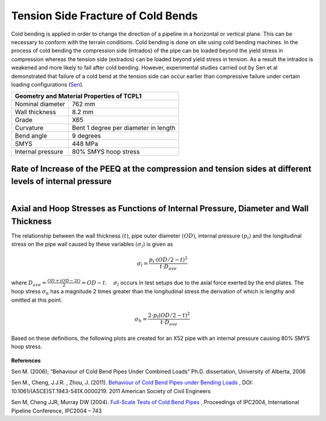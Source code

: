Tension Side Fracture of Cold Bends
===================================================
Cold bending is applied in order to change the direction of a pipeline in a horizontal or vertical plane. This can be necessary to conform with the terrain conditions. Cold bending is done on site using cold bending machines. In the process of cold bending the compression side (intrados) of the pipe can be loaded beyond the yield stress in compression whereas the tension side (extrados) can be loaded beyond yield stress in tension. As a result the intrados is weakened and more likely to fail after cold bending. However, experimental studies carried out by Sen et al demonstrated that failure of a cold bend at the tension side can occur earlier than compressive failure under certain loading configurations (Sen_).

.. _coldBendTestMat:

+------------------+---------------------------------------------------+
|       Geometry and Material Properties of TCPL1                      |
+==================+===================================================+
| Nominal diameter |        762 mm                                     |
+------------------+---------------------------------------------------+
| Wall thickness   |        8.2 mm                                     |
+------------------+---------------------------------------------------+
| Grade            |   X65                                             |
+------------------+---------------------------------------------------+
| Curvature        |  Bent 1 degree per diameter in length             |
+------------------+---------------------------------------------------+
|Bend angle        | 9 degrees                                         |
+------------------+---------------------------------------------------+
| SMYS             |     448 MPa                                       |
+------------------+---------------------------------------------------+
|Internal pressure |   80% SMYS hoop stress                            |
+------------------+---------------------------------------------------+

Rate of Increase of the PEEQ at the compression and tension sides at different levels of internal pressure
----------------------------------------------------------------------------------------------------------------
.. _35PercX65:
.. figure:: _static/35PercX65.png
   :height: 515px
   :width: 1015 px
   :scale: 70 %
   :align: left

.. _75PercX65:
.. figure:: _static/75PercX65.png
   :height: 515px
   :width: 1015 px
   :scale: 70 %
   :align: right

 .. container:: clearer

    .. image :: spacer.png

Axial and Hoop Stresses as Functions of Internal Pressure, Diameter and Wall Thickness
-------------------------------------------------------------------------------------------
The relationship between the wall thickness :math:`(t)`, pipe outer diameter :math:`(OD)`, internal pressure :math:`(p_i)` and the longitudinal stress on the pipe wall caused by these variables :math:`(\sigma_l)` is given as 

.. math:: \sigma_l = \frac{p_i \cdot (OD/2-t)^2}{t \cdot D_{ave}} 

where :math:`D_{ave}=\displaystyle\frac{OD+(OD-2t)}{2}=OD-t`. :math:`\quad\sigma_l` occurs in test setups due to the axial force exerted by the end plates. The hoop stress :math:`\sigma_h` has a magnitude 2 times greater than the longitudinal stress the derivation of which is lengthy and omitted at this point.

.. math:: \sigma_h=\frac{2\cdot p_i(OD/2-t)^2}{t\cdot D_{ave}}  

Based on these definitions, the following plots are created for an X52 pipe with an internal pressure causing 80% SMYS hoop stress. 

.. _MPavsOD:
.. figure:: MPavsOD.jpg
   :height: 614px
   :width: 903 px
   :scale: 85 %
   :align: center

.. _PSIvsOD:
.. figure:: PSIvsOD.jpg
   :height: 614px
   :width: 903 px
   :scale: 85 %
   :align: center



**References**

.. _Sen: 

Sen M. (2006); “Behaviour of Cold Bend Pipes Under Combined Loads” Ph.D. dissertation, University of Alberta, 2006

.. _Sen2: 

Sen M., Cheng, J.J.R. , Zhou, J. (2011).  `Behaviour of Cold Bend Pipes under Bending Loads <http://ascelibrary.org/doi/pdf/10.1061/%28ASCE%29ST.1943-541X.0000219>`_ , DOI: 10.1061/(ASCE)ST.1943-541X.0000219. 2011 American Society of Civil Engineers 

.. _Sen3:

Sen M, Cheng JJR, Murray DW (2004). `Full-Scale Tests of Cold Bend Pipes <http://www.google.ca/url?sa=t&rct=j&q=&esrc=s&source=web&cd=1&ved=0CCsQFjAA&url=http%3A%2F%2Fproceedings.asmedigitalcollection.asme.org%2Fdata%2FConferences%2FIPC2004%2F71304%2F419_1.pdf&ei=IWc3U7XDFsO-sQSuqYCoCA&usg=AFQjCNEZSf_5saGujIrEysYVZy1mse4I8g&sig2=ggMyIzYQkJPTyYfUWaQ7Ig&bvm=bv.63808443,d.cWc>`_ , Proceedings of IPC2004, International Pipeline Conference, IPC2004 – 743 